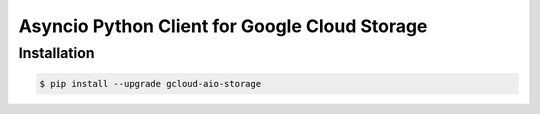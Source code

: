 Asyncio Python Client for Google Cloud Storage
==============================================

Installation
------------

.. code-block:: console

    $ pip install --upgrade gcloud-aio-storage


